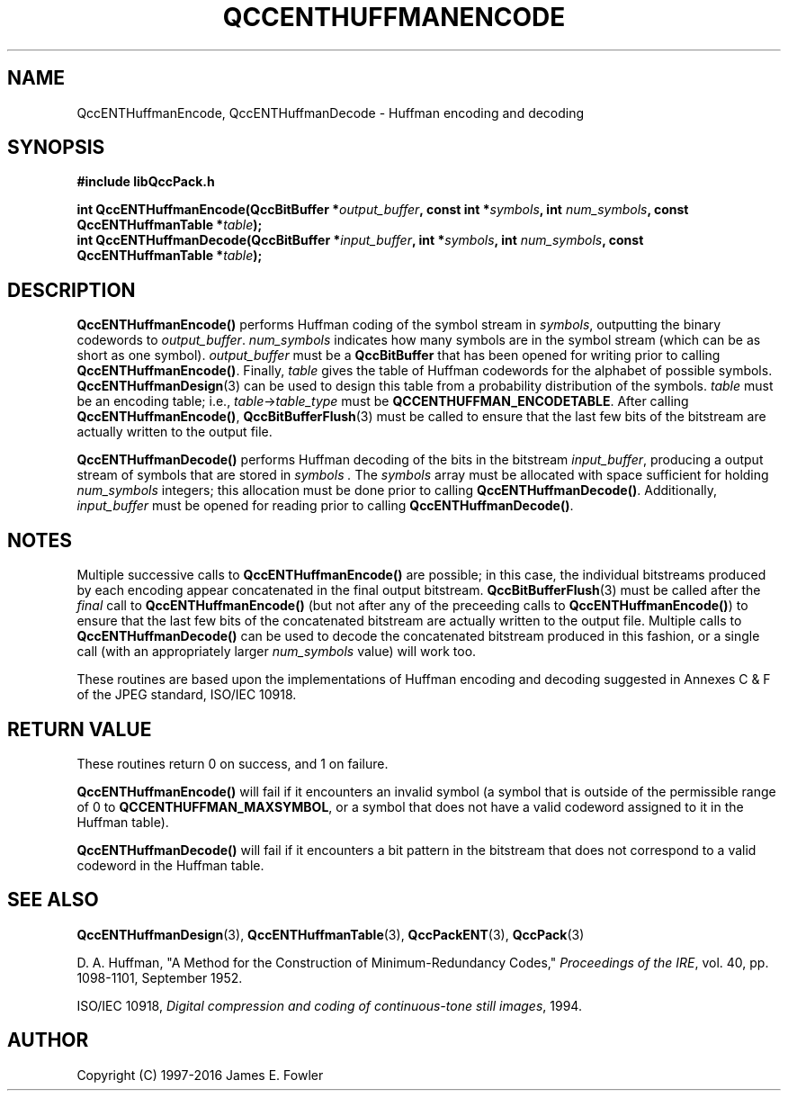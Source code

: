 .TH QCCENTHUFFMANENCODE 3 "QCCPACK" ""
.SH NAME
QccENTHuffmanEncode, QccENTHuffmanDecode \- 
Huffman encoding and decoding
.SH SYNOPSIS
.B #include "libQccPack.h"
.sp
.BI "int QccENTHuffmanEncode(QccBitBuffer *" output_buffer ", const int *" symbols ", int " num_symbols ", const QccENTHuffmanTable *" table );
.br
.BI "int QccENTHuffmanDecode(QccBitBuffer *" input_buffer ", int *" symbols ", int " num_symbols ", const QccENTHuffmanTable *" table );
.SH DESCRIPTION
.BR QccENTHuffmanEncode()
performs Huffman coding of the symbol stream in
.IR symbols ,
outputting the binary codewords to
.IR output_buffer .
.I num_symbols
indicates how many symbols are in the symbol stream (which can be
as short as one symbol).
.I output_buffer
must be a
.BR QccBitBuffer
that has been opened for writing prior to calling
.BR QccENTHuffmanEncode() .
Finally,
.I table
gives the table of Huffman codewords for the alphabet of possible
symbols.
.BR QccENTHuffmanDesign (3)
can be used to design this table from a probability distribution
of the symbols.
.I table
must be an encoding table;
i.e.,
.IR table -> table_type
must be
.BR QCCENTHUFFMAN_ENCODETABLE .
After calling
.BR QccENTHuffmanEncode() ,
.BR QccBitBufferFlush (3)
must be called 
to ensure that the last few bits of the bitstream are actually written
to the output file.
.LP
.BR QccENTHuffmanDecode()
performs Huffman decoding of the bits in the bitstream
.IR input_buffer ,
producing a output stream of symbols that are stored in
.I symbols .
The
.I symbols 
array must be allocated with space sufficient for holding
.I num_symbols
integers; this allocation must be done prior to calling
.BR QccENTHuffmanDecode() .
Additionally,
.I input_buffer
must be opened for reading prior to calling
.BR QccENTHuffmanDecode() .
.SH "NOTES"
Multiple successive calls to
.BR QccENTHuffmanEncode()
are possible; in this case, the individual bitstreams produced by each
encoding appear concatenated in the final output bitstream.
.BR QccBitBufferFlush (3)
must be called after the
.I final
call to
.BR QccENTHuffmanEncode()
(but not after any of the preceeding calls to
.BR QccENTHuffmanEncode() )
to ensure that the last few bits of the
concatenated bitstream are actually written
to the output file.
Multiple calls to
.BR QccENTHuffmanDecode()
can be used to decode the concatenated bitstream produced in this fashion,
or a single call (with an appropriately larger
.IR num_symbols
value) will work too.
.LP
These routines are based upon the implementations of Huffman encoding and
decoding suggested in Annexes C & F of the JPEG
standard, ISO/IEC 10918.
.SH "RETURN VALUE"
These routines return 0 on success, and 1 on failure.
.LP
.BR QccENTHuffmanEncode()
will fail if it encounters an invalid symbol (a symbol that is
outside of the permissible range of 0 to 
.BR QCCENTHUFFMAN_MAXSYMBOL ,
or a symbol that does not have a valid codeword assigned to it in
the Huffman table).
.LP
.BR QccENTHuffmanDecode()
will fail if it encounters a bit pattern in the bitstream that does
not correspond to a valid codeword in the Huffman table.
.SH "SEE ALSO"
.BR QccENTHuffmanDesign (3),
.BR QccENTHuffmanTable (3),
.BR QccPackENT (3),
.BR QccPack (3)
.LP
D. A. Huffman, "A Method for the Construction of Minimum-Redundancy Codes,"
.IR "Proceedings of the IRE" ,
vol. 40, pp. 1098-1101, September 1952.
.LP
ISO/IEC 10918,
.IR "Digital compression and coding of continuous-tone still images" ,
1994.
.SH AUTHOR
Copyright (C) 1997-2016  James E. Fowler
.\"  The programs herein are free software; you can redistribute them an.or
.\"  modify them under the terms of the GNU General Public License
.\"  as published by the Free Software Foundation; either version 2
.\"  of the License, or (at your option) any later version.
.\"  
.\"  These programs are distributed in the hope that they will be useful,
.\"  but WITHOUT ANY WARRANTY; without even the implied warranty of
.\"  MERCHANTABILITY or FITNESS FOR A PARTICULAR PURPOSE.  See the
.\"  GNU General Public License for more details.
.\"  
.\"  You should have received a copy of the GNU General Public License
.\"  along with these programs; if not, write to the Free Software
.\"  Foundation, Inc., 675 Mass Ave, Cambridge, MA 02139, USA.

